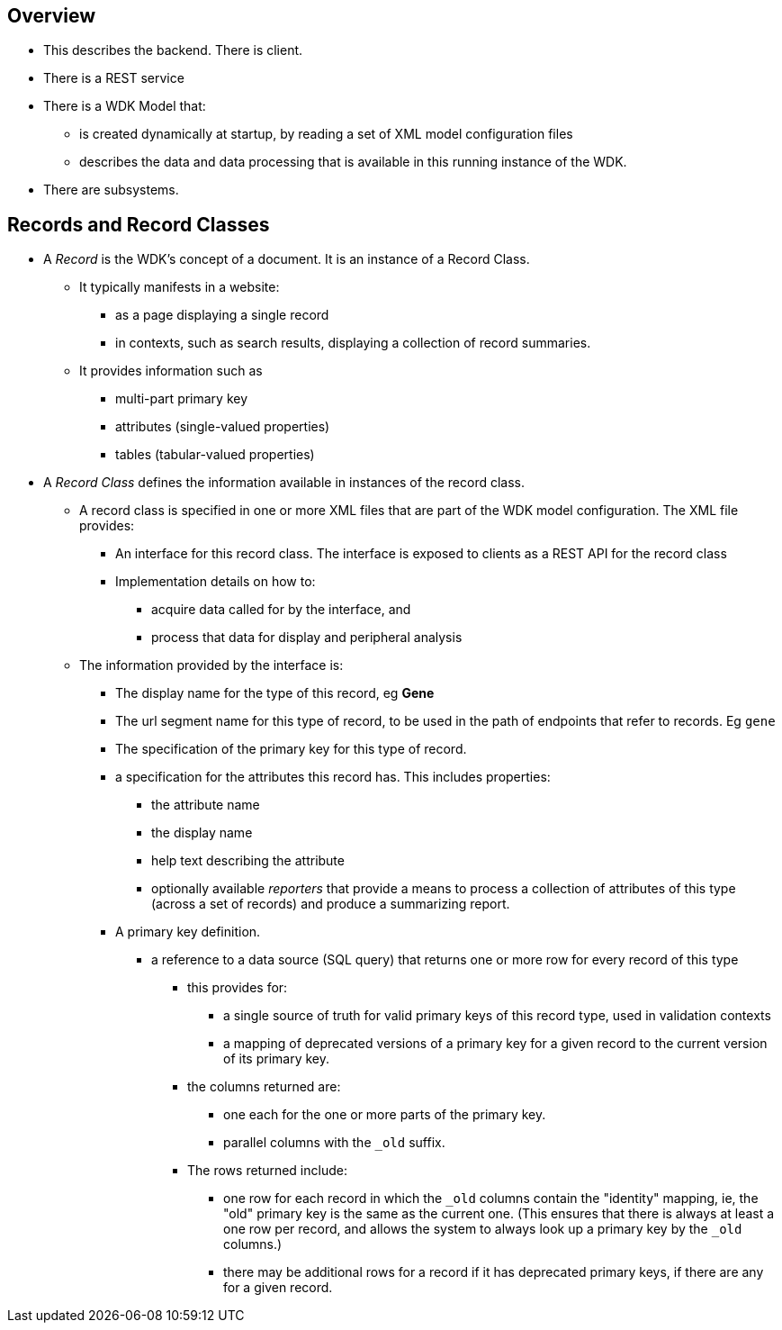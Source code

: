 == Overview
* This describes the backend.  There is client.
* There is a REST service
* There is a WDK Model that:
** is created dynamically at startup, by reading a set of XML model configuration files
** describes the data and data processing that is available in this running instance of the WDK.
* There are subsystems.

== Records and Record Classes
* A _Record_ is the WDK's concept of a document. It is an instance of a Record Class.  
** It typically manifests in a website:
*** as a page displaying a single record
*** in contexts, such as search results, displaying a collection of record summaries.
** It provides information such as
*** multi-part primary key
*** attributes (single-valued properties)
*** tables (tabular-valued properties)
* A _Record Class_ defines the information available in instances of the record class.
** A record class is specified in one or more XML files that are part of the WDK model configuration.  The XML file provides:
*** An interface for this record class.  The interface is exposed to clients as a REST API for the record class
*** Implementation details on how to:
**** acquire data called for by the interface, and
**** process that data for display and peripheral analysis
** The information provided by the interface is:
*** The display name for the type of this record, eg *Gene*
*** The url segment name for this type of record, to be used in the path of endpoints that refer to records.  Eg `gene`
*** The specification of the primary key for this type of record.  
*** a specification for the attributes this record has.  This includes properties:
**** the attribute name
**** the display name
**** help text describing the attribute
**** optionally available _reporters_ that provide a means to process a collection of attributes of this type (across a set of records) and produce a summarizing report.
*** A primary key definition.  
**** a reference to a data source (SQL query) that returns one or more row for every record of this type
***** this provides for:
****** a single source of truth for valid primary keys of this record type, used in validation contexts
****** a mapping of deprecated versions of a primary key for a given record to the current version of its primary key.
***** the columns returned are:
****** one each for the one or more parts of the primary key.  
****** parallel columns with the `_old` suffix.  
***** The rows returned include:
****** one row for each record in which the `_old` columns contain the "identity" mapping, ie, the "old" primary key is the same as the current one. (This ensures that there is always at least a one row per record, and allows the system to always look up a primary key by the `_old` columns.)
****** there may be additional rows for a record if it has deprecated primary keys, if there are any for a given record.

